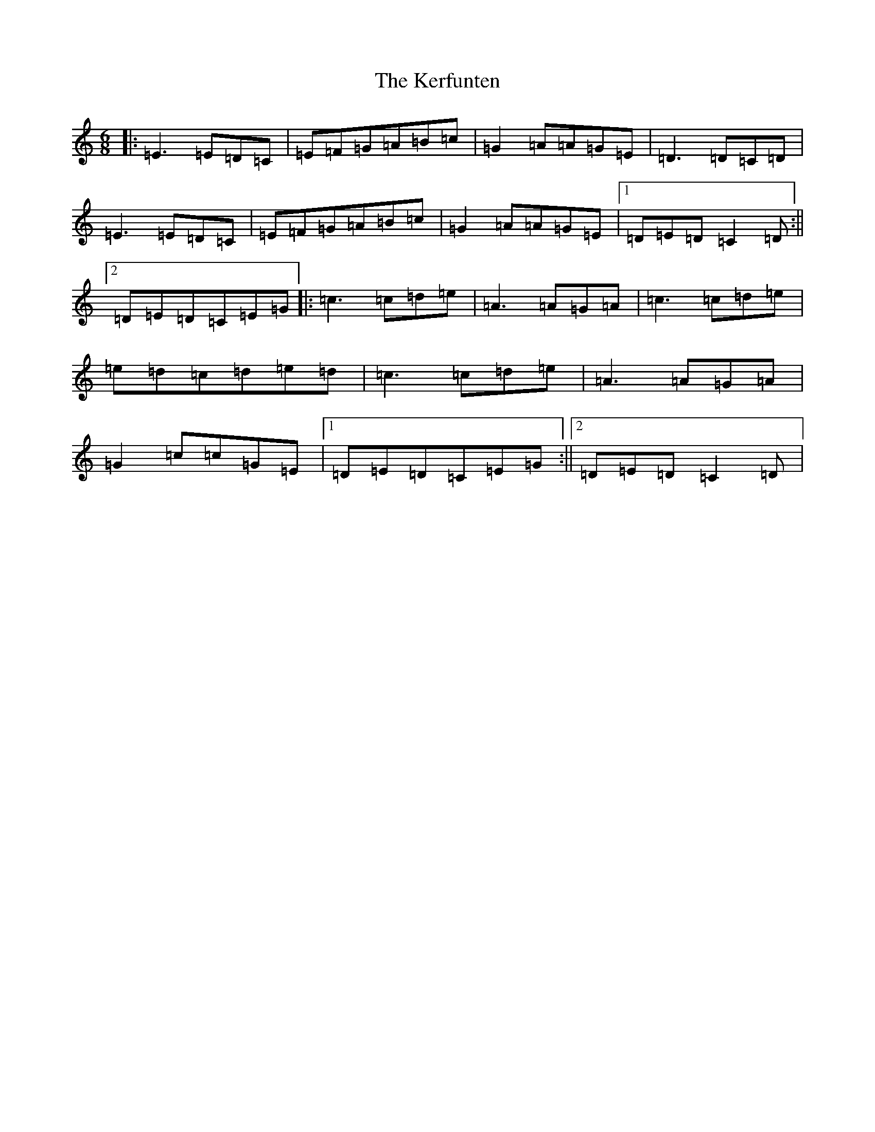 X: 11271
T: Kerfunten, The
S: https://thesession.org/tunes/139#setting139
Z: D Major
R: jig
M:6/8
L:1/8
K: C Major
|:=E3=E=D=C|=E=F=G=A=B=c|=G2=A=A=G=E|=D3=D=C=D|=E3=E=D=C|=E=F=G=A=B=c|=G2=A=A=G=E|1=D=E=D=C2=D:||2=D=E=D=C=E=G|:=c3=c=d=e|=A3=A=G=A|=c3=c=d=e|=e=d=c=d=e=d|=c3=c=d=e|=A3=A=G=A|=G2=c=c=G=E|1=D=E=D=C=E=G:||2=D=E=D=C2=D|